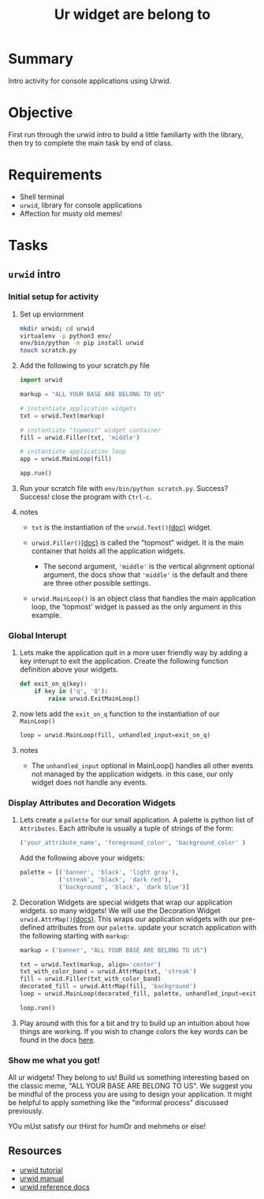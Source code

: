 #+title: Ur widget are belong to
#+type: Activity


* Summary
  Intro activity for console applications using Urwid.

* Objective
  First run through the urwid intro to build a little familiarty with
  the library, then try to complete the main task by end of class.
  
* Requirements
  + Shell terminal
  + ~urwid~, library for console applications
  + Affection for musty old memes!

* Tasks

** ~urwid~ intro

*** Initial setup for activity
    1. Set up enviornment
       #+BEGIN_SRC bash
         mkdir urwid; cd urwid
         virtualenv -p python3 env/
         env/bin/python -m pip install urwid
         touch scratch.py
       #+END_SRC

    2. Add the following to your scratch.py file
       #+BEGIN_SRC python
         import urwid

         markup = "ALL YOUR BASE ARE BELONG TO US"

         # instantiate application widgets
         txt = urwid.Text(markup)

         # instantiate "topmost" widget container
         fill = urwid.Filler(txt, 'middle')

         # instantiate application loop
         app = urwid.MainLoop(fill)

         app.run()
       #+END_SRC

    3. Run your scratch file with ~env/bin/python scratch.py~. Success?
       Success! close the program with ~Ctrl-c~.

    4. notes
       + ~txt~ is the instantiation of the ~urwid.Text()~[[http://urwid.org/reference/widget.html#text][(doc)]] widget.

       + ~urwid.Filler()~[[http://urwid.org/reference/widget.html#filler][(doc)]] is called the "topmost" widget. It is
         the main container that holds all the application widgets.

         - The second argument, ~'middle'~ is the vertical alignment
           optional argument, the docs show that ~'middle'~ is the
           default and there are three other possible settings.

       + ~urwid.MainLoop()~ is an object class that handles the main
         application loop, the 'topmost' widget is passed as the only
         argument in this example.

*** Global Interupt
    1. Lets make the application quit in a more user friendly way by
       adding a key interupt to exit the application. Create the
       following function definition above your widgets.
       #+BEGIN_SRC python
         def exit_on_q(key):
             if key in ('q', 'Q'):
                 raise urwid.ExitMainLoop()
       #+END_SRC
    2. now lets add the ~exit_on_q~ function to the instantiation of
       our ~MainLoop()~
       #+BEGIN_SRC python
         loop = urwid.MainLoop(fill, unhandled_input=exit_on_q)
       #+END_SRC
    3. notes
       + The ~unhandled_input~ optional in MainLoop() handles all
         other events not managed by the application widgets. in this
         case, our only widget does not handle any events.

*** Display Attributes and Decoration Widgets
    1. Lets create a ~palette~ for our small application. A palette is
       python list of ~Attributes~. Each attribute is usually a tuple
       of strings of the form:
       #+BEGIN_SRC python
         ('your_attribute_name', 'foreground_color', 'background_color' )
       #+END_SRC
       Add the following above your widgets:
       #+BEGIN_SRC python
         palette = [('banner', 'black', 'light gray'),
                    ('streak', 'black', 'dark red'),
                    ('background', 'black', 'dark blue')]
       #+END_SRC
    2. Decoration Widgets are special widgets that wrap our
       application widgets. so many widgets! We will use the
       Decoration Widget ~urwid.AttrMap()~[[http://urwid.org/reference/widget.html#attrmap][(docs)]]. This wraps our application
       widgets with our pre-defined attributes from our ~palette~.
       update your scratch application with the following starting
       with ~markup~:
       #+BEGIN_SRC python
         markup = ('banner', "ALL YOUR BASE ARE BELONG TO US")

         txt = urwid.Text(markup, align='center')
         txt_with_color_band = urwid.AttrMap(txt, 'streak')
         fill = urwid.Filler(txt_with_color_band)
         decorated_fill = urwid.AttrMap(fill, 'background')
         loop = urwid.MainLoop(decorated_fill, palette, unhandled_input=exit_on_q)

         loop.run()
       #+END_SRC
    3. Play around with this for a bit and try to build up an
       intuition about how things are working. If you wish to change
       colors the key words can be found in the docs [[http://urwid.org/manual/displayattributes.html#foreground-background][here]].


*** Show me what you got!
    All ur widgets! They belong to us! Build us something interesting
    based on the classic meme, "ALL YOUR BASE ARE BELONG TO US". We
    suggest you be mindful of the process you are using to design your
    application. It might be helpful to apply something like the
    "informal process" discussed previously.

    YOu mUst satisfy our tHirst for humOr and mehmehs or else!
    [[show me what you got!][https://media.giphy.com/media/26DOs997h6fgsCthu/giphy.gif]]

** Resources
   + [[http://urwid.org/tutorial/index.html][urwid tutorial]]
   + [[http://urwid.org/manual/index.html][urwid manual]]
   + [[http://urwid.org/reference/index.html][urwid reference docs]]
   

    
